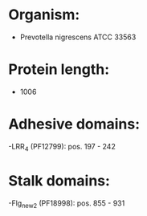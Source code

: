 * Organism:
- Prevotella nigrescens ATCC 33563
* Protein length:
- 1006
* Adhesive domains:
-LRR_4 (PF12799): pos. 197 - 242
* Stalk domains:
-Flg_new_2 (PF18998): pos. 855 - 931


